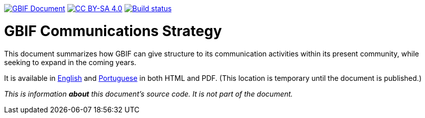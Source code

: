 https://docs.gbif.org/documentation-guidelines/[image:https://docs.gbif.org/documentation-guidelines/gbif-document-shield.svg[GBIF Document]]
// DOI badge: If you have a DOI, remove the comment ("// ") from the line below, change "10.EXAMPLE/EXAMPLE" to the DOI in all three places, and remove this line.
// https://doi.org/10.EXAMPLE/EXAMPLE[image:https://zenodo.org/badge/DOI/10.EXAMPLE/EXAMPLE.svg[doi:10.EXAMPLE/EXAMPLE]]
https://creativecommons.org/licenses/by-sa/4.0/[image:https://img.shields.io/badge/License-CC%20BY%2D-SA%204.0-lightgrey.svg[CC BY-SA 4.0]]
https://builds.gbif.org/job/doc-gbif-communications-strategy/lastBuild/console[image:https://builds.gbif.org/job/doc-gbif-communications-strategy/badge/icon[Build status]]

= GBIF Communications Strategy

This document summarizes how GBIF can give structure to its communication activities within its present community, while seeking to expand in the coming years.

It is available in https://docs.gbif-uat.org/gbif-communications-strategy/1.0/en/[English] and https://docs.gbif-uat.org/gbif-communications-strategy/1.0/pt/[Portuguese] in both HTML and PDF.  (This location is temporary until the document is published.)

_This is information *about* this document's source code.  It is not part of the document._
